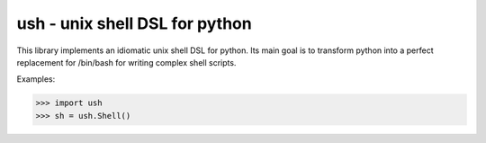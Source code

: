 .. vim: ft=doctest
ush - unix shell DSL for python
===============================

This library implements an idiomatic unix shell DSL for python. Its main goal is
to transform python into a perfect replacement for /bin/bash for writing complex
shell scripts.

Examples:

>>> import ush
>>> sh = ush.Shell()
